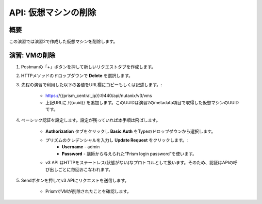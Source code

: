 .. _api_delete_vm:

----------------------
API: 仮想マシンの削除
----------------------

概要
++++++++

この演習では演習2で作成した仮想マシンを削除します。

.. ノート::

  想定演習時間: **5 分**

演習: VMの削除
++++++++++++++++++++++++++++++

#. Postmanの「+」ボタンを押して新しいリクエストタブを作成します。

#. HTTPメソッドのドロップダウンで **Delete** を選択します。

#. 先程の演習で利用した以下の各値をURL欄にコピーもしくは記述します。:

    - https://{{prism_central_ip}}:9440/api/nutanix/v3/vms
    - 上記URLに /{{uuid}} を追加します。このUUIDは演習2のmetadata項目で取得した仮想マシンのUUIDです。

#. ベーシック認証を設定します。設定が残っていれば本手順は飛ばします。

    - **Authorization** タブをクリックし **Basic Auth** をTypeのドロップダウンから選択します。
    - プリズムのクレデンシャルを入力し **Update Request** をクリックします。:
        - **Username** - admin
        - **Password** - 講師から与えられた“Prism login password”を使います。
    - v3 API はHTTPをステートレス(状態がない)なプロトコルとして扱います。そのため、認証はAPIの呼び出しごとに毎回おこなわれます。

#. Sendボタンを押してv3 APIにリクエストを送信します。

    - PrismでVMが削除されたことを確認します。
